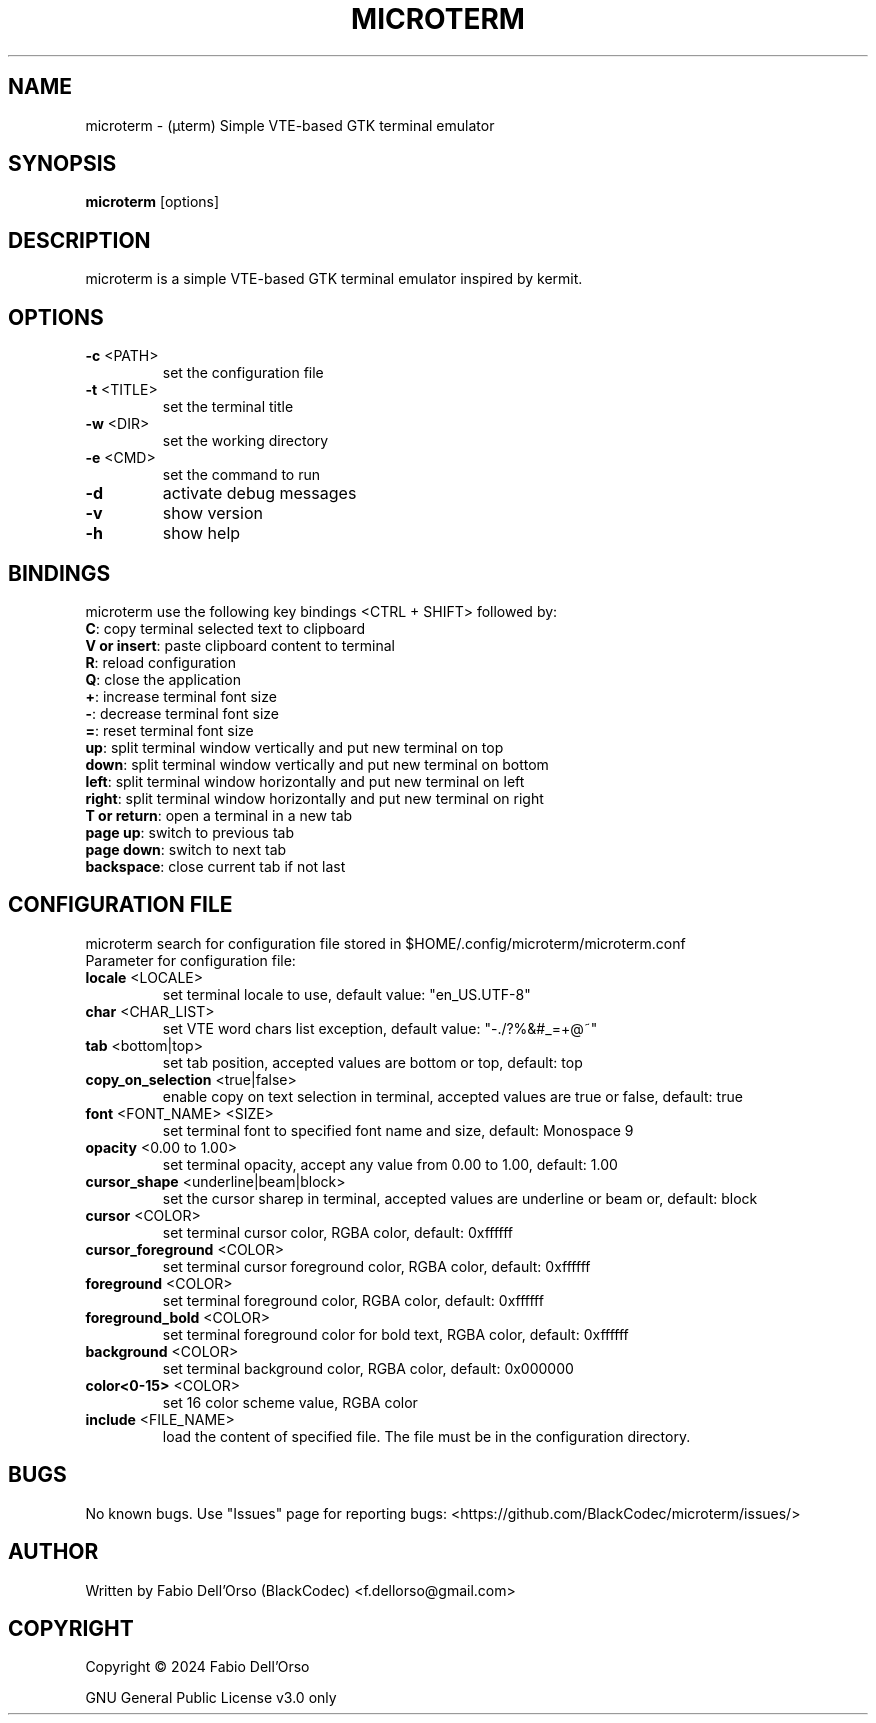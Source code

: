 .\" Manpage for microterm.
.TH MICROTERM "1" "March 2024" "microterm" "User Commands"
.SH NAME
microterm \- (µterm) Simple VTE-based GTK terminal emulator
.SH SYNOPSIS
.B microterm
[options]
.SH DESCRIPTION
microterm is a simple VTE-based GTK terminal emulator inspired by kermit.
.SH OPTIONS
.TP
\fB\-c\fR <PATH>
set the configuration file
.TP
\fB\-t\fR <TITLE>
set the terminal title
.TP
\fB\-w\fR <DIR>
set the working directory
.TP
\fB\-e\fR <CMD>
set the command to run
.TP
\fB\-d\fR
activate debug messages
.TP
\fB\-v\fR
show version
.TP
\fB\-h\fR
show help
.SH BINDINGS
microterm use the following key bindings <CTRL + SHIFT> followed by:
.TP
\fBC\fR: copy terminal selected text to clipboard
.TP
\fBV or insert\fR: paste clipboard content to terminal
.TP
\fBR\fR: reload configuration
.TP
\fBQ\fR: close the application
.TP
\fB\+\fR: increase terminal font size
.TP
\fB\-\fR: decrease terminal font size
.TP
\fB\=\fR: reset terminal font size
.TP
\fBup\fR: split terminal window vertically and put new terminal on top
.TP
\fBdown\fR: split terminal window vertically and put new terminal on bottom
.TP
\fBleft\fR: split terminal window horizontally and put new terminal on left
.TP
\fBright\fR: split terminal window horizontally and put new terminal on right
.TP
\fBT or return\fR: open a terminal in a new tab
.TP
\fBpage up\fR: switch to previous tab
.TP
\fBpage down\fR: switch to next tab
.TP
\fBbackspace\fR: close current tab if not last


.SH CONFIGURATION FILE
microterm search for configuration file stored in $HOME/.config/microterm/microterm.conf
.TP
Parameter for configuration file:
.TP
\fBlocale\fR <LOCALE>
set terminal locale to use, default value: "en_US.UTF-8"
.TP
\fBchar\fR <CHAR_LIST>
set VTE word chars list exception, default value: "-./?%&#_=+@~"
.TP
\fBtab\fR <bottom|top>
set tab position, accepted values are bottom or top, default: top
.TP
\fBcopy_on_selection\fR <true|false>
enable copy on text selection in terminal, accepted values are true or false, default: true
.TP
\fBfont\fR <FONT_NAME> <SIZE>
set terminal font to specified font name and size, default: Monospace 9
.TP
\fBopacity\fR <0.00 to 1.00>
set terminal opacity, accept any value from 0.00 to 1.00, default: 1.00
.TP
\fBcursor_shape\fR <underline|beam|block>
set the cursor sharep in terminal, accepted values are underline or beam or, default: block
.TP
\fBcursor\fR <COLOR>
set terminal cursor color, RGBA color, default: 0xffffff
.TP
\fBcursor_foreground\fR <COLOR>
set terminal cursor foreground color, RGBA color, default: 0xffffff
.TP
\fBforeground\fR <COLOR>
set terminal foreground color, RGBA color, default: 0xffffff
.TP
\fBforeground_bold\fR <COLOR>
set terminal foreground color for bold text, RGBA color, default: 0xffffff
.TP
\fBbackground\fR <COLOR>
set terminal background color, RGBA color, default: 0x000000
.TP
\fBcolor<0-15>\fR <COLOR>
set 16 color scheme value, RGBA color
.TP
\fBinclude\fR <FILE_NAME>
load the content of specified file. The file must be in the configuration directory.

.SH BUGS
No known bugs.
Use "Issues" page for reporting bugs: <https://github.com/BlackCodec/microterm/issues/>

.SH AUTHOR
Written by Fabio Dell'Orso (BlackCodec) <f.dellorso@gmail.com>

.SH COPYRIGHT
Copyright © 2024 Fabio Dell'Orso
.P
GNU General Public License v3.0 only
